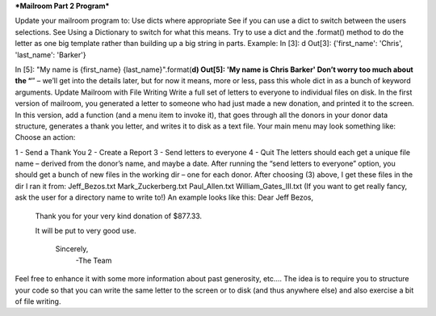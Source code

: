 ***Mailroom Part 2 Program***

Update your mailroom program to:
Use dicts where appropriate
See if you can use a dict to switch between the users selections. See Using a Dictionary to switch for what this means.
Try to use a dict and the .format() method to do the letter as one big template rather than building up a big string in parts.
Example:
In [3]: d
Out[3]: {'first_name': 'Chris', 'last_name': 'Barker'}


In [5]: "My name is {first_name} {last_name}".format(**d)
Out[5]: 'My name is Chris Barker'
Don’t worry too much about the “**” – we’ll get into the details later, but for now it means, more or less, pass this whole dict in as a bunch of keyword arguments.
Update Mailroom with File Writing
Write a full set of letters to everyone to individual files on disk.
In the first version of mailroom, you generated a letter to someone who had just made a new donation, and printed it to the screen.
In this version, add a function (and a menu item to invoke it), that goes through all the donors in your donor data structure, generates a thank you letter, and writes it to disk as a text file.
Your main menu may look something like:
Choose an action:

1 - Send a Thank You
2 - Create a Report
3 - Send letters to everyone
4 - Quit
The letters should each get a unique file name – derived from the donor’s name, and maybe a date.
After running the “send letters to everyone” option, you should get a bunch of new files in the working dir – one for each donor.
After choosing (3) above, I get these files in the dir I ran it from:
Jeff_Bezos.txt
Mark_Zuckerberg.txt
Paul_Allen.txt
William_Gates_III.txt
(If you want to get really fancy, ask the user for a directory name to write to!)
An example looks like this:
Dear Jeff Bezos,

        Thank you for your very kind donation of $877.33.

        It will be put to very good use.

                       Sincerely,
                          -The Team
Feel free to enhance it with some more information about past generosity, etc….
The idea is to require you to structure your code so that you can write the same letter to the screen or to disk (and thus anywhere else) and also exercise a bit of file writing.
